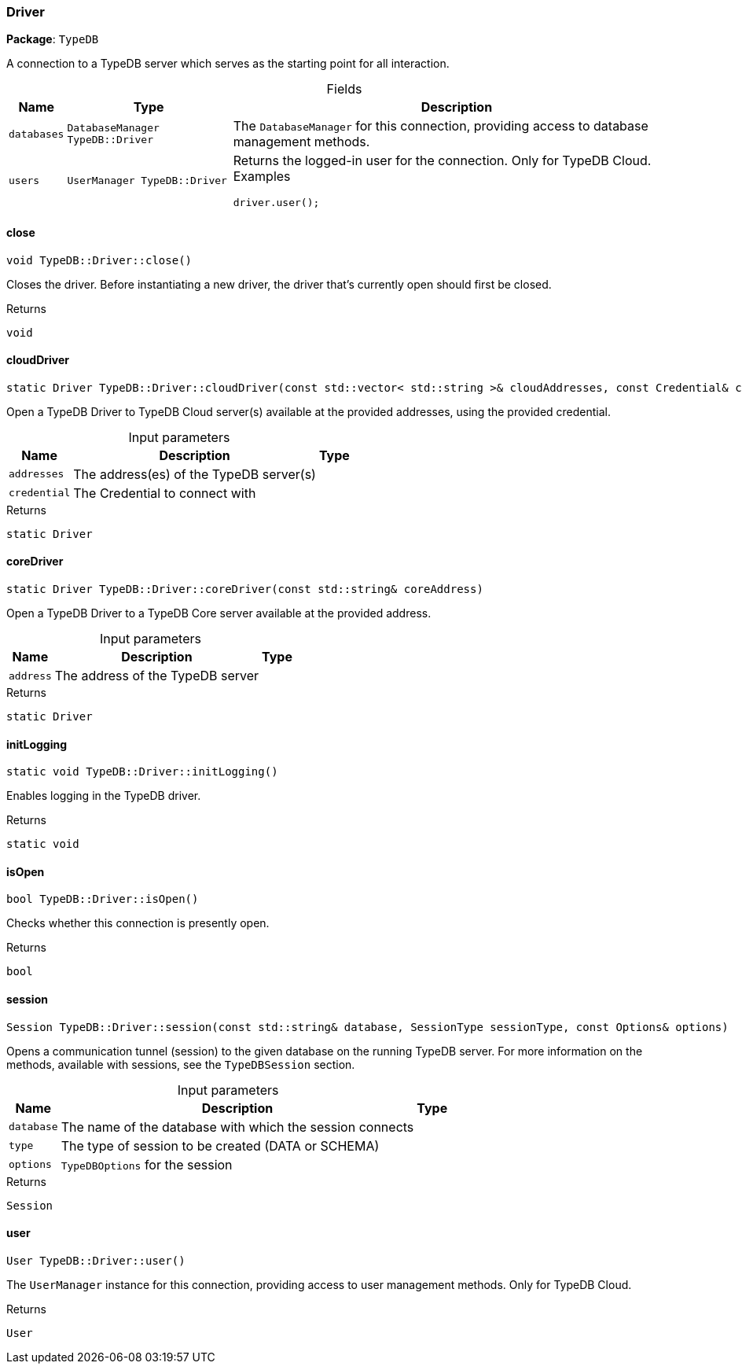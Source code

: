 [#_Driver]
=== Driver

*Package*: `TypeDB`



A connection to a TypeDB server which serves as the starting point for all interaction.

[caption=""]
.Fields
// tag::properties[]
[cols="~,~,~"]
[options="header"]
|===
|Name |Type |Description
a| `databases` a| `DatabaseManager TypeDB::Driver` a| The ``DatabaseManager`` for this connection, providing access to database management methods.
a| `users` a| `UserManager TypeDB::Driver` a| Returns the logged-in user for the connection. Only for TypeDB Cloud.
Examples
[source,java]
----
driver.user();

----

|===
// end::properties[]

// tag::methods[]
[#_a44604ccc44f573109edfff21e4916bf5]
==== close

[source,cpp]
----
void TypeDB::Driver::close()
----



Closes the driver. Before instantiating a new driver, the driver that’s currently open should first be closed.


[caption=""]
.Returns
`void`

[#_a8849a1fa0a91a320f5fa94695673ac60]
==== cloudDriver

[source,cpp]
----
static Driver TypeDB::Driver::cloudDriver(const std::vector< std::string >& cloudAddresses, const Credential& credential)
----



Open a TypeDB Driver to TypeDB Cloud server(s) available at the provided addresses, using the provided credential.


[caption=""]
.Input parameters
[cols="~,~,~"]
[options="header"]
|===
|Name |Description |Type
a| `addresses` a| The address(es) of the TypeDB server(s) a| 
a| `credential` a| The Credential to connect with a| 
|===

[caption=""]
.Returns
`static Driver`

[#_ab959129d72b038c9b13745b9235d083c]
==== coreDriver

[source,cpp]
----
static Driver TypeDB::Driver::coreDriver(const std::string& coreAddress)
----



Open a TypeDB Driver to a TypeDB Core server available at the provided address.


[caption=""]
.Input parameters
[cols="~,~,~"]
[options="header"]
|===
|Name |Description |Type
a| `address` a| The address of the TypeDB server a| 
|===

[caption=""]
.Returns
`static Driver`

[#_abcdaad79abd69e5207dafee2189d8731]
==== initLogging

[source,cpp]
----
static void TypeDB::Driver::initLogging()
----



Enables logging in the TypeDB driver.


[caption=""]
.Returns
`static void`

[#_ad780cecfa9442a1cb143f8004c830730]
==== isOpen

[source,cpp]
----
bool TypeDB::Driver::isOpen()
----



Checks whether this connection is presently open.


[caption=""]
.Returns
`bool`

[#_a5eedf328093e30a275a04b19d7cc608f]
==== session

[source,cpp]
----
Session TypeDB::Driver::session(const std::string& database, SessionType sessionType, const Options& options)
----



Opens a communication tunnel (session) to the given database on the running TypeDB server. For more information on the methods, available with sessions, see the ``TypeDBSession`` section.


[caption=""]
.Input parameters
[cols="~,~,~"]
[options="header"]
|===
|Name |Description |Type
a| `database` a| The name of the database with which the session connects a| 
a| `type` a| The type of session to be created (DATA or SCHEMA) a| 
a| `options` a| ``TypeDBOptions`` for the session a| 
|===

[caption=""]
.Returns
`Session`

[#_af4aad2e510a66bd91f4aad85def84b27]
==== user

[source,cpp]
----
User TypeDB::Driver::user()
----



The ``UserManager`` instance for this connection, providing access to user management methods. Only for TypeDB Cloud.

[caption=""]
.Returns
`User`

// end::methods[]

